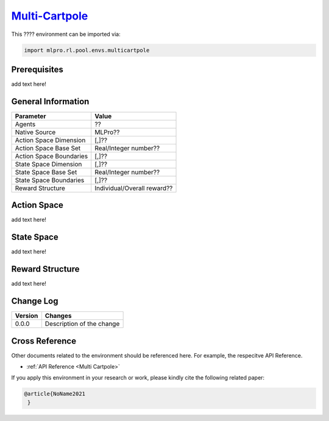 `Multi-Cartpole <https://github.com/fhswf/MLPro/blob/main/src/mlpro/rl/pool/envs/multicartpole.py>`_
^^^^^^^^^^^^^^^^^^^^^^^^^^^^^^^^^^^^^^^^^^^^^^^^^^^^^^^^^^^^^^^^^^^^^^^^^^^^^^^^^^^^^^^^^^^^^^^^^^^^^^^^^^^^^^^^
This ???? environment can be imported via:

.. code-block:: python

    import mlpro.rl.pool.envs.multicartpole


Prerequisites
=============

add text here!

  
General Information
===================

+------------------------------------+-------------------------------------------------------+
|         Parameter                  |                         Value                         |
+====================================+=======================================================+
| Agents                             | ??                                                    |
+------------------------------------+-------------------------------------------------------+
| Native Source                      | MLPro??                                               |
+------------------------------------+-------------------------------------------------------+
| Action Space Dimension             | [,]??                                                 |
+------------------------------------+-------------------------------------------------------+
| Action Space Base Set              | Real/Integer number??                                 |
+------------------------------------+-------------------------------------------------------+
| Action Space Boundaries            | [,]??                                                 |
+------------------------------------+-------------------------------------------------------+
| State Space Dimension              | [,]??                                                 |
+------------------------------------+-------------------------------------------------------+
| State Space Base Set               | Real/Integer number??                                 |
+------------------------------------+-------------------------------------------------------+
| State Space Boundaries             | [,]??                                                 |
+------------------------------------+-------------------------------------------------------+
| Reward Structure                   | Individual/Overall reward??                           |
+------------------------------------+-------------------------------------------------------+
  
Action Space
============

add text here!
  
State Space
===========

add text here!
  
Reward Structure
================

add text here!
  
Change Log
==========
    
+--------------------+---------------------------------------------+
| Version            | Changes                                     |
+====================+=============================================+
| 0.0.0              | Description of the change                   |
+--------------------+---------------------------------------------+


        
Cross Reference
===============
Other documents related to the environment should be referenced here. For example, 
the respecitve API Reference.
    
+ :ref:`API Reference <Multi Cartpole>`

If you apply this environment in your research or work, please kindly cite the following related paper:

.. code-block:: bibtex

 @article{NoName2021
  }